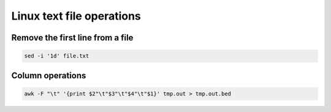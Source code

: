 Linux text file operations
==========================



Remove the first line from a file
^^^^^^^^^^^^^^^^^^^^^^^^^^^^^^^^^

.. code:: bash

	sed -i '1d' file.txt



Column operations
^^^^^^^^^^^^^^^^^

.. code:: bash

	awk -F "\t" '{print $2"\t"$3"\t"$4"\t"$1}' tmp.out > tmp.out.bed










